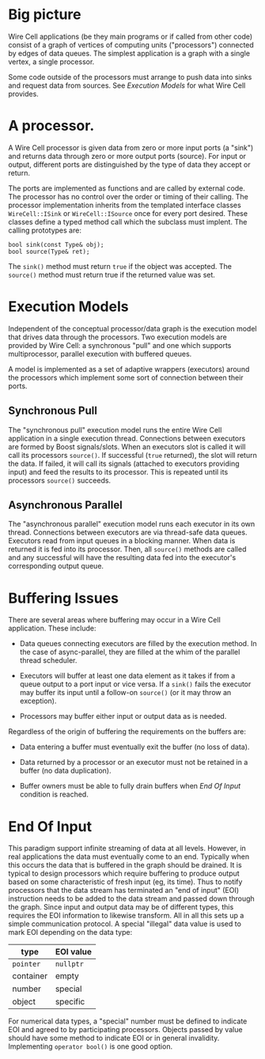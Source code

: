 * Big picture

Wire Cell applications (be they main programs or if called from other
code) consist of a graph of vertices of computing units ("processors")
connected by edges of data queues.  The simplest application is a
graph with a single vertex, a single processor.

Some code outside of the processors must arrange to push data into
sinks and request data from sources.  See [[Execution Models]] for what
Wire Cell provides.

* A processor.

A Wire Cell processor is given data from zero or more input ports (a
"sink") and returns data through zero or more output ports (source).
For input or output, different ports are distinguished by the type of
data they accept or return.

The ports are implemented as functions and are called by external
code.  The processor has no control over the order or timing of their
calling.  The processor implementation inherits from the templated
interface classes =WireCell::ISink= or =WireCell::ISource= once for
every port desired.  These classes define a typed method call which
the subclass must implent.  The calling prototypes are:

#+BEGIN_SRC c++
bool sink(const Type& obj);
bool source(Type& ret);
#+END_SRC

The =sink()= method must return =true= if the object was accepted.
The =source()= method must return true if the returned value was set.

* Execution Models

Independent of the conceptual processor/data graph is the execution
model that drives data through the processors.  Two execution models
are provided by Wire Cell: a synchronous "pull" and one which supports
multiprocessor, parallel execution with buffered queues.

A model is implemented as a set of adaptive wrappers (executors)
around the processors which implement some sort of connection between
their ports.

** Synchronous Pull

The "synchronous pull" execution model runs the entire Wire Cell
application in a single execution thread.  Connections between
executors are formed by Boost signals/slots.  When an executors slot
is called it will call its processors =source()=.  If successful
(=true= returned), the slot will return the data.  If failed, it will
call its signals (attached to executors providing input) and feed the
results to its processor.  This is repeated until its processors
=source()= succeeds.

** Asynchronous Parallel

The "asynchronous parallel" execution model runs each executor in its
own thread.  Connections between executors are via thread-safe data
queues.  Executors read from input queues in a blocking manner.  When
data is returned it is fed into its processor.  Then, all =source()=
methods are called and any successful will have the resulting data fed
into the executor's corresponding output queue.

* Buffering Issues

There are several areas where buffering may occur in a Wire Cell
application.  These include:

- Data queues connecting executors are filled by the execution method.
  In the case of async-parallel, they are filled at the whim of the
  parallel thread scheduler.

- Executors will buffer at least one data element as it takes if from
  a queue output to a port input or vice versa.  If a =sink()= fails
  the executor may buffer its input until a follow-on =source()= (or
  it may throw an exception).

- Processors may buffer either input or output data as is needed.  

Regardless of the origin of buffering the requirements on the buffers are:

- Data entering a buffer must eventually exit the buffer (no loss of data).

- Data returned by a processor or an executor must not be retained in a buffer (no data duplication).

- Buffer owners must be able to fully drain buffers when [[End Of Input]]
  condition is reached.

* End Of Input

This paradigm support infinite streaming of data at all levels.
However, in real applications the data must eventually come to an end.
Typically when this occurs the data that is buffered in the graph
should be drained.  It is typical to design processors which require
buffering to produce output based on some characteristic of fresh
input (eg, its time).  Thus to notify processors that the data stream
has terminated an "end of input" (EOI) instruction needs to be added
to the data stream and passed down through the graph.  Since input and
output data may be of different types, this requires the EOI
information to likewise transform.  All in all this sets up a simple
communication protocol.  A special "illegal" data value is used to
mark EOI depending on the data type:

|-----------+-----------|
| type      | EOI value |
|-----------+-----------|
| =pointer= | =nullptr= |
| container | empty     |
| number    | special   |
| object    | specific  |
|-----------+-----------|

For numerical data types, a "special" number must be defined to
indicate EOI and agreed to by participating processors.  Objects
passed by value should have some method to indicate EOI or in general
invalidity.  Implementing =operator bool()= is one good option.


